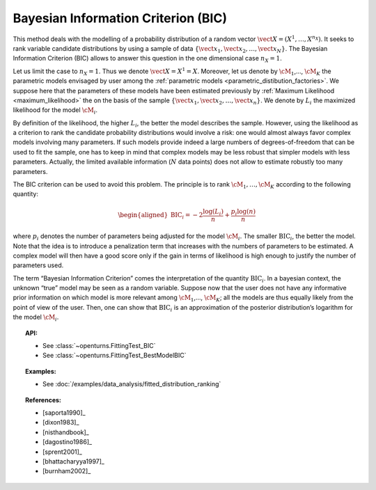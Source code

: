 .. _bic:

Bayesian Information Criterion (BIC)
------------------------------------

This method deals with the modelling of a probability distribution of a
random vector :math:`\vect{X} = \left( X^1,\ldots,X^{n_X} \right)`. It
seeks to rank variable candidate distributions by using a sample of data
:math:`\left\{ \vect{x}_1,\vect{x}_2,\ldots,\vect{x}_N \right\}`.
The Bayesian Information Criterion (BIC) allows to
answer this question in the one dimensional case :math:`n_X =1`.

Let us limit the case to :math:`n_X = 1`. Thus we denote
:math:`\vect{X} = X^1 = X`. Moreover, let us denote by :math:`\cM_1`,…,
:math:`\cM_K` the parametric models envisaged by user among the
:ref:`parametric models <parametric_distibution_factories>`. We
suppose here that the parameters of these models have been estimated
previously by :ref:`Maximum Likelihood <maximum_likelihood>`
the on the basis of the sample
:math:`\left\{ \vect{x}_1,\vect{x}_2,\ldots,\vect{x}_n \right\}`. We
denote by :math:`L_i` the maximized likelihood for the model
:math:`\cM_i`.

By definition of the likelihood, the higher :math:`L_i`, the better the
model describes the sample. However, using the likelihood as a criterion
to rank the candidate probability distributions would involve a risk:
one would almost always favor complex models involving many parameters.
If such models provide indeed a large numbers of degrees-of-freedom that
can be used to fit the sample, one has to keep in mind that complex
models may be less robust that simpler models with less parameters.
Actually, the limited available information (:math:`N` data points) does
not allow to estimate robustly too many parameters.

The BIC criterion can be used to avoid this problem. The principle is to
rank :math:`\cM_1,\dots,\cM_K` according to the following quantity:

.. math::

   \begin{aligned}
       \textrm{BIC}_i = -2 \frac{\log(L_i)}{n} + \frac{p_i \log(n)}{n} 
     \end{aligned}

where :math:`p_i` denotes the number of parameters being adjusted for
the model :math:`\cM_i`. The smaller :math:`\textrm{BIC}_i`, the better
the model. Note that the idea is to introduce a penalization term that
increases with the numbers of parameters to be estimated. A complex
model will then have a good score only if the gain in terms of
likelihood is high enough to justify the number of parameters used.

The term “Bayesian Information Criterion” comes the interpretation of
the quantity :math:`\textrm{BIC}_i`. In a bayesian context, the unknown
“true” model may be seen as a random variable. Suppose now that the user
does not have any informative prior information on which model is more
relevant among :math:`\cM_1`,…, :math:`\cM_K`; all the models are thus
equally likely from the point of view of the user. Then, one can show
that :math:`\textrm{BIC}_i` is an approximation of the posterior
distribution’s logarithm for the model :math:`\cM_i`.


.. topic:: API:

    - See :class:`~openturns.FittingTest_BIC`
    - See :class:`~openturns.FittingTest_BestModelBIC`

.. topic:: Examples:

    - See :doc:`/examples/data_analysis/fitted_distribution_ranking`

.. topic:: References:

    - [saporta1990]_
    - [dixon1983]_
    - [nisthandbook]_
    - [dagostino1986]_
    - [sprent2001]_
    - [bhattacharyya1997]_
    - [burnham2002]_
